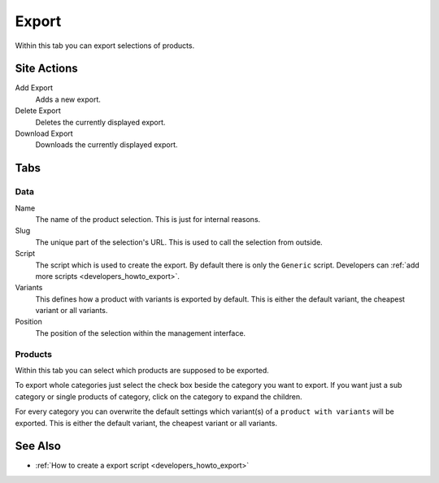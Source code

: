 ======
Export
======

Within this tab you can export selections of products.

Site Actions
============

Add Export
    Adds a new export.

Delete Export
    Deletes the currently displayed export.

Download Export
    Downloads the currently displayed export.

Tabs
====

Data
----

Name
    The name of the product selection. This is just for internal reasons.

Slug
    The unique part of the selection's URL. This is used to call the selection
    from outside.

Script
    The script which is used to create the export. By default there is only
    the ``Generic`` script. Developers can :ref:`add more scripts
    <developers_howto_export>`.

Variants
    This defines how a product with variants is exported by default. This is
    either the default variant, the cheapest variant or all variants.

Position
    The position of the selection within the management interface.

Products
--------

Within this tab you can select which products are supposed to be exported.

To export whole categories just select the check box beside the category you want
to  export. If you want just a sub category or single products of category,
click on the category to expand the children.

For every category you can overwrite the default settings which variant(s) of a
``product with variants`` will be exported. This is either the default variant,
the cheapest variant or all variants.

See Also
========

* :ref:`How to create a export script <developers_howto_export>`
